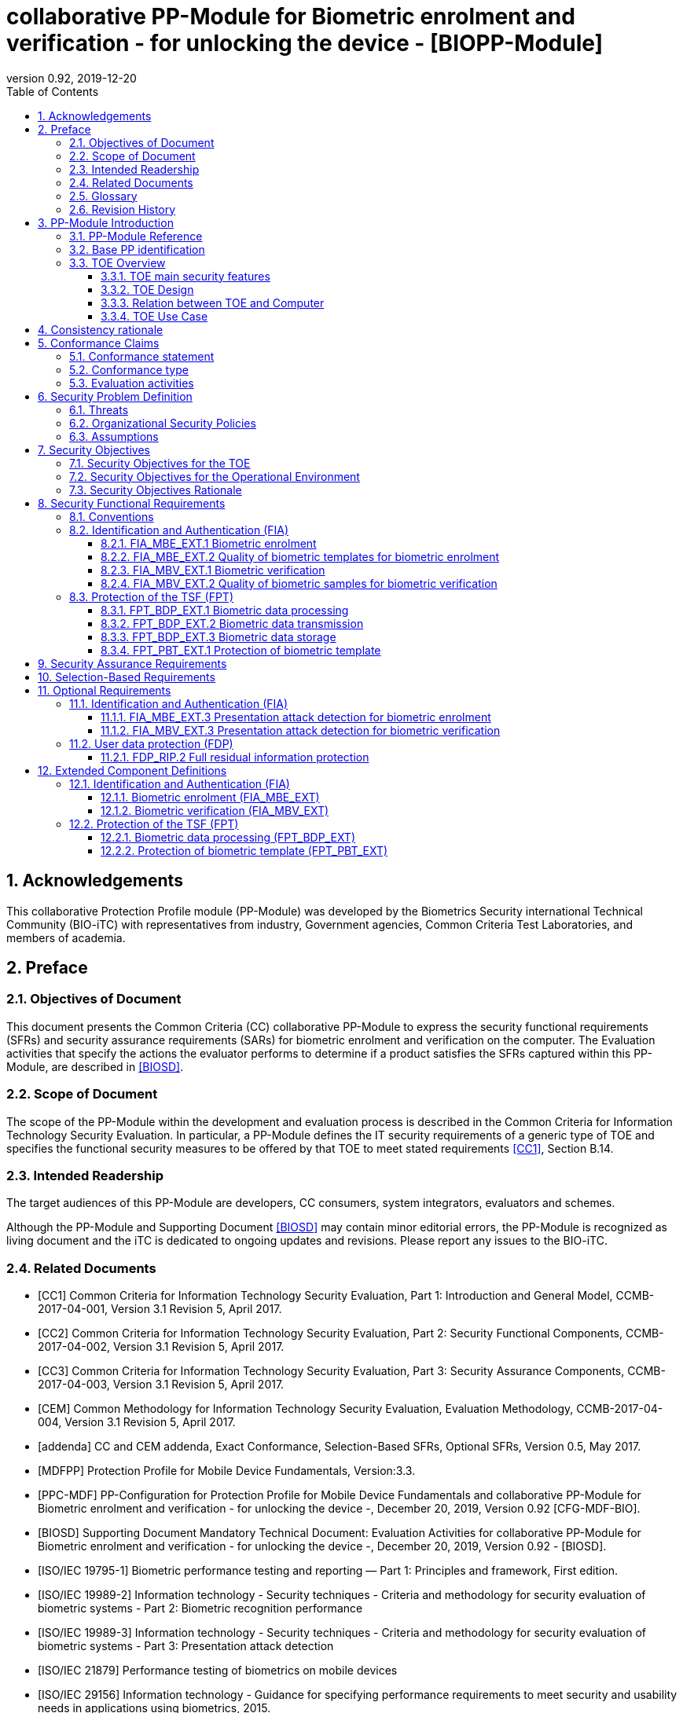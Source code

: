 = collaborative PP-Module for Biometric enrolment and verification - for unlocking the device - [BIOPP-Module]
:showtitle:
:toc:
:toclevels: 3
:sectnums:
:sectnumlevels: 5
:imagesdir: images
:revnumber: 0.92
:revdate: 2019-12-20

:iTC-longame: Biometrics Security
:iTC-shortname: BIO-iTC


== Acknowledgements
This collaborative Protection Profile module (PP-Module) was developed by the {iTC-longame} international Technical Community ({iTC-shortname}) with representatives from industry, Government agencies, Common Criteria Test Laboratories, and members of academia.

== Preface

=== Objectives of Document
This document presents the Common Criteria (CC) collaborative PP-Module to express the security functional requirements (SFRs) and security assurance requirements (SARs) for biometric enrolment and verification on the computer. The Evaluation activities that specify the actions the evaluator performs to determine if a product satisfies the SFRs captured within this PP-Module, are described in <<BIOSD>>.

=== Scope of Document
The scope of the PP-Module within the development and evaluation process is described in the Common Criteria for Information Technology Security Evaluation. In particular, a PP-Module defines the IT security requirements of a generic type of TOE and specifies the functional security measures to be offered by that TOE to meet stated requirements <<CC1>>, Section B.14.

=== Intended Readership
The target audiences of this PP-Module are developers, CC consumers, system integrators, evaluators and schemes. 

Although the PP-Module and Supporting Document <<BIOSD>> may contain minor editorial errors, the PP-Module is recognized as living document and the iTC is dedicated to ongoing updates and revisions. Please report any issues to the {iTC-shortname}. 

=== Related Documents
[bibliography]
- [#CC1]#[CC1]#	Common Criteria for Information Technology Security Evaluation, Part 1: Introduction and General Model, CCMB-2017-04-001, Version 3.1 Revision 5, April 2017.
- [#CC2]#[CC2]# Common Criteria for Information Technology Security Evaluation, Part 2: Security Functional Components, CCMB-2017-04-002, Version 3.1 Revision 5, April 2017.
- [#CC3]#[CC3]#	Common Criteria for Information Technology Security Evaluation, Part 3: Security Assurance Components, CCMB-2017-04-003, Version 3.1 Revision 5, April 2017.
- [#CEM]#[CEM]#	Common Methodology for Information Technology Security Evaluation, Evaluation Methodology, CCMB-2017-04-004, Version 3.1 Revision 5, April 2017.
- [#addenda]#[addenda]#	CC and CEM addenda, Exact Conformance, Selection-Based SFRs, Optional SFRs, Version 0.5, May 2017.
- [#MDFPP]#[MDFPP]# Protection Profile for Mobile Device Fundamentals, Version:3.3.
- [#PPC-MDF]#[PPC-MDF]# PP-Configuration for Protection Profile for Mobile Device Fundamentals and collaborative PP-Module for Biometric enrolment and verification - for unlocking the device -, December 20, 2019, Version 0.92 [CFG-MDF-BIO].
- [#BIOSD]#[BIOSD]# Supporting Document Mandatory Technical Document: Evaluation Activities for collaborative PP-Module for Biometric enrolment and verification - for unlocking the device -, December 20, 2019, Version 0.92 - [BIOSD].
- [#ISOIEC19795-1]#[ISO/IEC 19795-1]# Biometric performance testing and reporting — Part 1: Principles and framework, First edition.
- [#ISOIEC19989-2]#[ISO/IEC 19989-2]# Information technology - Security techniques - Criteria and methodology for security evaluation of biometric systems - Part 2: Biometric recognition performance
- [#ISO19989-3]#[ISO/IEC 19989-3]# Information technology - Security techniques - Criteria and methodology for security evaluation of biometric systems - Part 3: Presentation attack detection
- [#ISO21879]#[ISO/IEC 21879]# Performance testing of biometrics on mobile devices
- [#ISO29156]#[ISO/IEC 29156]# Information technology - Guidance for specifying performance requirements to meet security and usability needs in applications using biometrics, 2015.
- [#ISO30107-1]#[ISO/IEC 30107-1]# Biometric presentation attack detection - Part 1: Framework, First edition.
- [#ISO30107-3]#[ISO/IEC 30107-3]#	Biometric presentation attack detection - Part 3: Testing and reporting, First edition.
- [#ISO30107-4]#[ISO/IEC 30107-4]# Information technology - Biometric presentation attack detection - Part 4: Profile for testing of mobile devices
- [#NIST800-63B]#[NIST800-63B]# NIST Special Publication 800-63B, Digital Identity Guidelines Authentication and Lifecycle Management, June 2017

=== Glossary
For the purpose of this PP-Module, the following terms and definitions are given in <<ISOIEC19795-1,ISO/IEC 19795-1>> and <<ISO30107-1,ISO/IEC 30107-1>>. If the same terms and definitions are given in those references, terms and definitions that fit the context of this PP-Module take precedence. Some terms and definitions are also adjusted to match the context of the biometric enrolment and verification.

[glossary]
Artefact::
	Biometric characteristic or object used in a presentation attack (e.g. artificial or abnormal biometric characteristics). Accompanying [BIOSD] specifies artefacts that the evaluator should consider for the CC evaluation. Specifically, the artefacts here are artificially generated Presentation Attack Instruments (PAI), not natural ones.
Attempt::
   Submission of one (or a sequence of) biometric samples to the part of the TOE.
Biometric Authentication Factor (BAF)::
	Authentication factor used for biometric verification. In this PP-Module, the term is a synonym of the “template”.
Biometric Characteristic::
	Biological and behavioural characteristic of an individual from which distinguishing, repeatable biometric features can be extracted for the purpose of biometric recognition.
Biometric Data::
	Digital data created during biometric enrolment and verification processes. It encompasses raw sensor observations, biometric samples, features, templates, and/or similarity scores, among other data. This data is used to describe the information collected, and does not include end user information such as user name, password (unless tied to the biometric modality), demographic information, and authorizations.
Biometric System Administrator::
	Person who is responsible for configuring the TOE. This PP-Module assumes that the user acts as the biometric system administrator.
Computer::
	A self-contained device which is composed of a hardware platform and its system software (operating system and applications). The device is typically some sort of general purpose computing platform, such as a laptop, tablet or smartphone that is designed to be portable (though this is not required). 
Computer User (User)::
	The individual authorized to physically control and operate the Computer. This PP-Module assumes that the user is the device owner.
	Failure-To-Enroll Rate (FTE)::
	Proportion of the population for whom the system fails to complete the enrolment process.
False Accept Rate (FAR)::
	Proportion of verification transactions with wrongful claims of identity that are incorrectly confirmed.
False Match Rate (FMR)::
	Proportion of zero-effort impostor attempt samples that were falsely declared to match the compared non-self template.
False Non-match Rate (FNMR)::
	Proportion of genuine attempt samples that were falsely declared not to match the template of the same biometric characteristic from the same user supplying the sample.
False Reject Rate (FRR)::
	Proportion of verification transactions with truthful claims of identity that are incorrectly denied.
(Biometric) Features::
	Digital representation of the information extracted from a sample (by the signal processing subsystem) that will be used to construct or compare against enrolment templates.
Hybrid Authentication::
	A hybrid authentication factor is one where a user has to submit a combination of biometric sample and PIN or password with both to pass and without the user being made aware of which factor failed, if either fails.
Locked State::
	Powered on Computer, with most functionalities unavailable for use. User authentication is required to access full functionality.
(Biometric) Modality::
	A type or class of biometric system, such as fingerprint recognition, facial recognition, eye/iris recognition, voice recognition, signature/sign, and others.
Password Authentication Factor::
	A type of authentication factor requiring the user to provide a secret set of characters to gain access.
Presentation::
	Submission of a single biometric sample on the part of a user.
Presentation Attack::
	Presentation to the biometric data capture subsystem with the goal of interfering with the operation of the biometric system.
Presentation Attack Detection (PAD)::
	Automated determination of a presentation attack.
(Biometric) Sample::
	User’s biometric measures as output by the data capture subsystem of the TOE.
Secure Execution Environment::
	An operating environment separate from the main Computer operating system. Access to this environment is highly restricted and may be made available through special processor modes, separate security processors or a combination to provide this separation.
Similarity score::
	Measure of the similarity between features derived from a sample and a stored template, or a measure of how well these features fit a user’s reference model.
(Biometric) Species::
The biometric species is the type of Presentation Attack Instrument (PAI) that has been created such as a photo, mold or mask (as appropriate for the modality being tested).
Template::
	User’s stored reference measure based on features extracted from enrolment samples.
Transaction::
	Sequence of attempts on the part of a user for the purposes of an enrolment and verification.
Zero-effort Impostor Attempt::
	Attempt in which an individual submits his/her own biometric characteristics as if he/she were attempting successful verification against his/her own template, but the comparison is made against the template of another user.

=== Revision History

.Revision history
|===
|Version |Date |Description

|0.1
|24th Oct, 2017	
|Preliminary draft for the Berlin iTC session

|0.2	
|26th Feb, 2018	
|First version uploaded to the repo in the Github for review

|0.3	
|9th Mar, 2018	
|Add SFRs and make editorial changes

|0.6	
|13th Jul, 2018	
|Add ECDs and make editorial changes

|0.8	
|1st May, 2019	
|Convert the cPP as of 11th Jan, 2019 into the PP-Module

|0.9
|5th August, 2019
|Updates based on Public Review Draft 1 comments

|0.9
|5th December, 2019
|Updates to make PAD optional

|0.92
|December 20, 2019
|Public Review Draft 2

|===

== PP-Module Introduction

=== PP-Module Reference
- PP-Module Reference: {doctitle}
- PP-Module Version: {revnumber}
- PP-Module Date: {revdate}

=== Base PP identification
Base PP of this PP-Module is identified in the appropriate PP-Configuration.

=== TOE Overview
==== TOE main security features
This is a collaborative Protection Profile Module (PP-Module) used to extend a base PP for a computer that implement biometric enrolment and verification to unlock the computer in the locked state using the user’s biometric characteristics. Therefore, the Target of Evaluation (TOE) in this PP-Module is a computer that implements biometric enrolment and verification functionality. However, the term TOE in this document expresses the biometric system that is a part of the TOE environment (i.e. the computer) and implements the biometric enrolment and verification functionality for clearly describing the relation and boundary between the biometric system and computer. Each biometric enrolment and verification process is described in the following paragraphs. 

a)	Biometric enrolment

During the enrolment process, the TOE captures samples from the biometric characteristics of a user presented to the TOE and extracts the features from the samples. The features are then stored as a template in the TOE.

Only a user who knows the computer password can enrol or revoke his/her own templates. Multiple templates may be enrolled, as separate entries uniquely identified by the TOE, and optionally uniquely identifiable by the user (through the computer's User Interface).

b)	Biometric verification

During the verification process, a user presents his/her own biometric characteristics to the TOE without presenting any user identity information for unlocking the computer. The TOE captures samples from the biometric characteristics, retrieves all enrolled templates and compares them with the features extracted from the captured samples of the user to measure the similarity between the two data and determines whether to accept or reject the user based on the similarity, and indicates the decision to the computer.

Examples of biometric characteristic used by the TOE are: fingerprint, face, eye, palm print, finger vein, palm vein, speech, signature and so forth. However, scope of this PP-Module is limited to only those biometric characteristics for which <<BIOSD>> defines the Evaluation Activities.

==== TOE Design
The TOE is fully integrated into the computer without the need for additional software and hardware. The following figure, inspired from <<ISO30107-1,ISO/IEC 30107-1>>, is a generic representation of a TOE. It should be noted that the actual TOE design may not directly correspond to this figure and the developer may design the TOE in a different way. This illustrates the different sub-functionalities on which the biometric enrolment and verification processes rely on.

[#img-TOE-generic]
.Generic representation of a TOE
image::TOE_flows.jpg[title="Generic representation of a TOE" align="center"]
{empty} +
As illustrated in the above figure, the TOE is capable of:

* Capturing samples from user’s biometric characteristics (Data Capture Subsystem)
* Extracting and processing the features from samples of sufficient quality and generating various templates (Signal Processing Subsystem)
* Storing the templates in a database on the computer (Storage Subsystem)
* Comparing captured features with data contained in one or more templates (Comparison Subsystem)
* Deciding how well features and any template match, and indicating whether or not a verification of the user has been achieved (Decision Subsystem)
* Optionally detecting the presentation attacks using an artefact (Presentation attack detection subsystem)

==== Relation between TOE and Computer 
The TOE is reliant on the computer itself to provide overall security of the system. This PP-Module is intended to be used with a base PP, and the base PP is responsible for evaluating the following security functions:

* Providing the Password Authentication Factor to support user authentication and management of the TOE security function
* Invoking the TOE to enrol and verify the user and take appropriate actions based on the decision of the TOE
* Providing the secure execution environment that guarantees the TOE and its data to be protected with respect to confidentiality and integrity

The evaluation of the above security functions is out of scope of this PP-Module and expected to be performed as part of the base PP evaluation. 
 
[#img-TOE-relations] 
.Generic relations between the TOE and the computer environment
image::BiocPP_architecture_proposal_3.png[title="Generic relations between the TOE and the computer environment" align="center"]

==== TOE Use Case
The computer itself may be operated in a number of use cases such as enterprise use with limited personal use or Bring Your Own Device (BYOD). The TOE on the device may also be operated in the same use cases, however, use cases of the TOE should be devised separately considering the purpose of biometric verification. The following use cases describe how and why biometric verification is supposed to be used. Each use case has its own assurance level, depending on its criticality and separate PP or PP-Module should be developed for each use case.  

This PP-Module only assumes USE CASE 1 described below. USE CASE 2 is out of scope of this PP-Module.

===== USE CASE 1: Biometric verification for unlocking the computer
This use case is applicable for any computers such as desktop, laptop, tablet or smartphone that implement biometric enrolment and verification functionality. For enhanced security that is easy to use, the computer may implement biometric verification on a computer once it has been “unlocked”. The initial unlock is generally done by a PIN/password which is required at startup (or possibly after some period of time), and after that, the user is able to use their own biometric characteristic to unlock access to the computer. In this use case, the computer is not supposed to be used for security sensitive services through the biometric verification.

The main concern of this use case is the accuracy of the biometric verification (i.e. FAR/FMR and FRR/FNMR). Security assurance for computer that the TOE relies on should be handled by the base PP.

This use case assumes that the computer is configured correctly to enable the biometric verification by the biometric system administrator. The user of the computer can act as the biometric system administrator in this use case.

It is also assumed that the user enrols his/herself correctly, following the guidance provided by the TOE. Presentation attacks during biometric enrolment and verification may be out of scope, but optionally addressed. FTE is not a security relevant criterion for this use case.

===== USE CASE 2: Biometric verification for security sensitive service

This use case is an example of another use case that isn’t considered in this PP-Module. Another PP or PP-Module should be developed at higher assurance level for this use case.

Computers may be used for security sensitive services such as payment transactions and online banking. Verification may be done by the biometric for convenience instead of PIN/password to access such security sensitive services.

The requirements for the TOE focus on the biometric performance (FTE, FAR/FMR and FRR/FNMR) and presentation attack detection.

== Consistency rationale

Consistency between the base PP and this PP-Module is demonstrated in the appropriate PP-Configuration.

== Conformance Claims

=== Conformance statement

As defined by the references <<CC1>>, <<CC2>> and <<CC3>>, this PP-Module:

* conforms to the requirements of Common Criteria v3.1, Revision 5,
* is Part 2 extended,
* all assurance requirements are inherited from the base PP,
* does not claim conformance to any other security functional packages.

=== Conformance type

In order to be conformant to this PP-Module, a ST shall demonstrate Exact Conformance. Exact Conformance requires the ST to contain all of the SFRs in <<Security Functional Requirements>> (these are the mandatory SFRs). The ST may includes <<Optional Requirements>> (these are optional SFRs) of this PP-Module. While iteration is allowed, no additional requirements (from [CC2] or [CC3], or definitions of extended components not already included in this PP-Module) are allowed to be included in the ST. Further, no SFRs in <<Security Functional Requirements>> of this PP-Module are allowed to be omitted.

=== Evaluation activities

This PP-Module requires the use of evaluation activities defined in <<BIOSD>>.

== Security Problem Definition

The security problem is described in terms of the threats that the TOE is expected to address, assumptions about its operational environment, and any organizational security policies that the TOE is expected to enforce.

This PP-Module is written to address the situation described in the section <<USE CASE 1: Biometric verification for unlocking the computer>>. 

Note that as a PP-Module, all threats, assumptions, and OSPs defined in the base PP will also apply to a TOE unless otherwise specified. The SFRs defined in this PP-Module will mitigate the threats that are defined in the PP-Module but may also mitigate some threats defined in the base PP in more comprehensive detail due to the specific capabilities provided by a biometric system.

=== Threats

[[T.Casual_Attack]]T.Casual_Attack::
An attacker may attempt to impersonate as a legitimate user without being enroled in the TOE. In order to perform the attack, the attacker only use his/her own biometric characteristic (in form of a zero-effort impostor attempt).

=== Organizational Security Policies

[[OSP.Enrol]]OSP.Enrol::
The TOE shall enrol a user for biometric verification, only after successful authentication of a user. The TOE shall ensure that templates are of sufficient quality in order to meet the relevant error rates for biometric verification.

[[OSP.Protection]]OSP.Protection::
The TOE in cooperation with its environment shall protect itself, its configuration and biometric data.

[[OSP.Verification_Error]]OSP.Verification_Error::
The TOE shall meet relevant criteria for its security relevant error rates for biometric verification.

=== Assumptions

[[A.Alternative]]A.Alternative::
It is assumed that the TOE environment provides an alternative authentication mechanism as a complement to biometric verification. The alternative authentication mechanism is required for enrolment of the biometric template and can also be used in cases when a user is rejected by the biometric verification (False Rejection).

[[A.Authentication]]A.Authentication::
It is assumed that the TOE environment invokes the TOE for biometric verification, and take appropriate actions based on the TOE’s decision.

[[A.User]]A.User::
It is assumed that the user configures the TOE and its environment correctly in a manner to ensure that the TOE security policies will be enforced.
 
== Security Objectives 
This PP-Module defines the following security objectives.

=== Security Objectives for the TOE

[[O.BIO_Verification]]O.BIO_Verification::
The TOE shall provide a biometric verification mechanism to verify a user with an adequate reliability. The TOE shall meet the relevant criteria for its security relevant error rates for biometric verification.

SFR Rationale:

Requirements to provide a biometric verification mechanism is defined in FIA_MBV_EXT.1 in which ST author can specify the relevant criteria for its security relevant error rates. FIA_MBV_EXT.2 requires the TOE to only use samples of sufficient quality to verify a user with an adequate reliability.

*Application Note {counter:remark_count}*:: In this PP-Module, relevant criteria are FAR/FMR and FRR/FNMR and corresponding error rates shall be specified in the FIA_MBV_EXT.1.

[[O.Enrol]]O.Enrol::
The TOE shall implement the functionality to enrol a user for biometric verification and bind the template to the user only after successful authentication of the user to the TOE environment using an alternative authentication mechanism. The TOE shall create the sufficient quality of templates in order to meet the relevant error rates for biometric verification.

SFR Rationale:

Requirements to provide a biometric enrolment mechanism is defined in FIA_MBE_EXT.1. Requirement for quality of template is defined in FIA_MBE_EXT.2.

*Application Note {counter:remark_count}*:: A user shall be authenticated using a Password Authentication Factor to enrol his/herself.

*Application Note {counter:remark_count}*:: In this PP-Module, relevant criteria are FAR/FMR and FRR/FNMR and corresponding error rates shall be specified in the FIA_MBV_EXT.1.

[[O.Protection]]O.Protection::
The TOE shall protect biometric data using the secure execution environment provided by the TOE environment.

SFR Rationale:

Requirements to control access to the template defined in FPT_PBT_EXT.1. FPT_BDP_EXT.1, FPT_BDP_EXT.2 and FPT_BDP_EXT.3 require the TOE to protect the biometric data with support from the TOE environment. Optional requirements to protect the residual biometric data is defined as FDP_RIP.2 in <<Optional Requirements>>.

*Application Note {counter:remark_count}*:: The TOE and TOE environment (i.e. the computer) shall satisfy relevant requirements defined in this PP-Module and base PP respectively to protect biometric data.

=== Security Objectives for the Operational Environment

[[OE.Alternative]]OE.Alternative::
The TOE environment shall provide an alternative authentication mechanism as a complement to biometric verification. The alternative authentication mechanism is required for enrolment of the biometric template and can also be used in cases where a user is rejected by the biometric verification (False Rejection).

*Application Note {counter:remark_count}*:: The TOE environment (i.e. the computer) shall satisfy relevant requirements defined in base PP.

*Application Note {counter:remark_count}*:: The TOE environment (i.e. the computer) shall provide an alternative authentication mechanism such as a Password Authentication Factor.

[[OE.Authentication]]OE.Authentication::
The TOE environment shall invoke the TOE for biometric verification, and take appropriate actions based on the TOE’s decision.

*Application Note {counter:remark_count}*:: Appropriate actions taken by the computer are unlocking the computer or incrementing the number of unsuccessful attempts and limiting the maximum number of unsuccessful attempts.

[[OE.Protection]]OE.Protection::
The TOE environment shall provide a secure execution environment to protect the TOE, the TOE configuration and biometric data during runtime and storage.

*Application Note {counter:remark_count}*:: The TOE and TOE environment (i.e. the computer) shall satisfy relevant requirements defined in this PP-Module and base PP respectively to protect biometric data.

[[OE.User]]OE.User::
The user shall configure the TOE and its environment correctly in a manner to ensure that the TOE security policies will be enforced.

*Application Note {counter:remark_count}*:: Computer shall be configured by the user as required by the base PP.

=== Security Objectives Rationale
The following table describes how the assumptions, threats, and organizational security policies map to the security objectives.

.Mapping between Security Problem Defintion and Security Objectives
|===
|Threat, Assumption, or OSP |Security Objectives |Rationale

|<<T.Casual_Attack>> <<OSP.Verification_Error>>	
|<<O.BIO_Verification>>	
|The threat <<T.Casual_Attack>> is countered by <<O.BIO_Verification>> as this provides the capability of biometric verification to disallow an unenroled user from impersonating a legitimate user. The OSP <<OSP.Verification_Error>> is enforced by <<O.BIO_Verification>> as this requires the TOE to meet relevant criteria for security relevant error rates for biometric verification.

|<<OSP.Enrol>>	
|<<O.Enrol>>	
|The OSP <<OSP.Enrol>> is enforced by <<O.Enrol>> as this require the TOE to implement the functionality to enrol a user for biometric verification and create sufficient quality of templates.

|<<OSP.Protection>>	
|<<O.Protection>> <<OE.Protection>>	
|The OSP <<OSP.Protection>> is enforced by <<O.Protection>> and its operational environment objective <<OE.Protection>>.

|<<A.Alternative>>	
|<<OE.Alternative>>	
|The Assumption <<A.Alternative>> is satisfied by the operational environment objective <<OE.Alternative>>.

|<<A.Authentication>>
|<<OE.Authentication>>	
|The Assumption <<A.Authentication>> is satisfied by the operational environment objective <<OE.Authentication>>.

|<<A.User>>
|<<OE.User>>	
|The Assumption <<A.User>> is satisfied by the operational environment objective <<OE.User>>.
|===

== Security Functional Requirements

=== Conventions
The individual security functional requirements are specified in the sections below.
The following conventions are used for the completion of operations:

* [_Italicized text within square brackets_] indicates an operation to be completed by the ST author.

* [*Bold text within square brackets*] indicates the type of operation.

Extended SFRs are identified by having a label “EXT” at the end of the SFR name.

=== Identification and Authentication (FIA)

==== FIA_MBE_EXT.1 Biometric enrolment [[FIA_MBE_EXT.1]]

*FIA_MBE_EXT.1.1*:: The TSF shall provide a mechanism to enrol an authenticated user.

*Application Note {counter:remark_count}*:: User shall be authenticated by the computer using the Password Authentication Factor before beginning biometric enrolment.

==== FIA_MBE_EXT.2 Quality of biometric templates for biometric enrolment [[FIA_MBE_EXT.2]]

*FIA_MBE_EXT.2.1* The TSF shall create templates of sufficient quality.

*Application Note {counter:remark_count}*:: ST author may refine “sufficient quality” to specify quality standards if the TOE follows such standard.

==== FIA_MBV_EXT.1 Biometric verification [[FIA_MBV_EXT.1]]

*FIA_MBV_EXT.1.1*:: The TSF shall provide a biometric verification mechanism using [*selection*: _fingerprint, eye, face, voice, vein_, [*assignment*: _other modality_]].

*FIA_MBV_EXT.1.2*:: The TSF shall provide a biometric verification mechanism with the [*selection*: _FMR, FAR_] not exceeding [*assignment*: _defined value_] and [*selection*: _FNMR, FRR_] not exceeding [*assignment*: _defined value_].

*Application Note {counter:remark_count}*:: If the TOE support multiple modalities, ST author may iterate the SFR to define different error rates for each modality.

*Application Note {counter:remark_count}*:: ST author shall select or assign those modalities in FIA_MBV_EXT.1.1 for which <<BIOSD>> defines the Evaluation Activities.

*Application Note {counter:remark_count}*:: Value of FMR, FAR, FNMR and FRR shall be assigned by the ST author however the ST author should consider the following factors for setting those values.
+
[loweralpha]
. Allowed maximum values defined in the standards
+
For example, <<NIST800-63B>> requires that FMR shall be 1 in 1000 or lower. <<ISO29156,ISO/IEC 29156>> suggests as a simple rule of thumb that for basic, medium and high levels of authentication assurance, rates of 1% (1 in 100), 0.01% (1 in 10^4) and 0.0001% (1 in 10^6) can be considered as suitable target figures for FAR. Several mobile vendors have specified that fingerprint verification shall have the FAR lower than 0.002% and recommended to have the FRR lower than 10%. The PP-Module doesn’t provide any recommendation for those error rates however, ST author should set appropriate error rates referring those value. 
+
For consistency in language throughout this document, referring to a “lower” number will mean the chance of occurrence is lower (i.e. 1/100 is lower than 1/20). So, saying device 1 has a lower FAR than device 2 means device 1 could have 1/1000 and device 2 would be 1/999 or higher in terms of likelihood. Saying “greater” will explicitly mean the opposite.

. Technical limitation
+
Although different modalities are available for the biometric verification, all modalities may not achieve the same level of accuracy. For modalities that have different target of error rates, ST author may iterate the requirement to set appropriate error rates for each modality.

. Number of test subjects required for the performance testing
+
Target error rates defined in SFR shall be evaluated based on <<BIOSD>>. Normally the target error rates will directly influence the size of the test subject, the time and cost of the testing. <<BIOSD>> describes how those error rates should be evaluated in an objective manner.

==== FIA_MBV_EXT.2 Quality of biometric samples for biometric verification [[FIA_MBV_EXT.2]]

*FIA_MBV_EXT.2.1* The TSF shall only use samples of sufficient quality to verify the user.

*Application Note {counter:remark_count}*:: ST author may refine “sufficient quality” to specify quality standards if the TOE follows such standard.

=== Protection of the TSF (FPT)
==== FPT_BDP_EXT.1 Biometric data processing [[FPT_BDP_EXT.1]]

*FPT_BDP_EXT.1.1* The TSF shall process any plaintext biometric data used to generate templates and perform sample matching within the security boundary of the secure execution environment.

*Application Note {counter:remark_count}*:: The Consistency Rationale in the appropriate PP-Configuration explains how the TOE in cooperation with its environment shall protect biometric data in detail.

==== FPT_BDP_EXT.2 Biometric data transmission [[FPT_BDP_EXT.2]]

*FPT_BDP_EXT.2.1* The TSF shall not transmit any plaintext biometric data outside the security boundary of the secure execution environment.

*Application Note {counter:remark_count}*:: The Consistency Rationale in the appropriate PP-Configuration explains how the TOE in cooperation with its environment shall protect biometric data in detail.

==== FPT_BDP_EXT.3 Biometric data storage [[FPT_BDP_EXT.3]]

[[FPT_BDP_EXT.3.1]]*FPT_BDP_EXT.3.1* The TSF shall not store any plaintext biometric data outside the security boundary of the secure execution environment.

*Application Note {counter:remark_count}*:: The Consistency Rationale in the appropriate PP-Configuration explains how the TOE in cooperation with its environment shall protect biometric data in detail.

==== FPT_PBT_EXT.1 Protection of biometric template [[FPT_PBT_EXT.1]]

*FPT_PBT_EXT.1.1*:: The TSF shall protect the template [*selection*: _using a PIN as an additional factor, using a password as an additional factor_, [*assignment*: _other circumstances_]].

*Application Note {counter:remark_count}*:: The Consistency Rationale in the appropriate PP-Configuration explains how the TOE in cooperation with its environment shall protect biometric data in detail.

== Security Assurance Requirements

This PP-Module does not define any additional assurance requirements above and beyond what is defined in the base PP that it extends. Application of the SARs to the TOE boundary described by both the claimed base and this PP-Module is sufficient to demonstrate that the claimed SFRs have been implemented correctly by the TOE.

== Selection-Based Requirements

As indicated in the introduction to this PP-Module, the baseline requirements (those that shall be performed by the TOE) are contained in <<Security Functional Requirements>>. Additionally, there are two other types of requirements specified in <<Selection-Based Requirements>> and <<Optional Requirements>>.

This section comprises requirements based on selections in other SFRs from the PP-Module: if certain selections are made, then additional requirements in this Section will need to be included in the body of the ST.

The PP-Module does not contain any selection-based requirements.

== Optional Requirements
This section comprises requirements that can be included in the ST, but are not mandatory for a TOE to claim conformance to this PP-Module.

ST authors are free to choose none, some or all SFRs defined in this Section. Just the fact that a product supports a certain functionality does not mandate to add any SFR defined in this chapter.

=== Identification and Authentication (FIA)

==== FIA_MBE_EXT.3 Presentation attack detection for biometric enrolment [[FIA_MBE_EXT.3]]

*FIA_MBE_EXT.3.1* The TSF shall prevent use of artificial presentation attack instruments from being successfully enrolled.

==== FIA_MBV_EXT.3 Presentation attack detection for biometric verification [[FIA_MBV_EXT.3]]

*FIA_MBV_EXT.3.1* The TSF shall prevent use of artificial presentation attack instruments from being successfully verified.

*Application Note {counter:remark_count}*:: Artefacts that the TOE shall prevent and relevant criteria for its security relevant error rates for each type of artefact is defined in <<BIOSD>>.

=== User data protection (FDP)

==== FDP_RIP.2 Full residual information protection [[FDP_RIP.2]]

*FDP_RIP.2.1* The TSF shall ensure that any previous information content of biometric data is made unavailable upon the [*selection*: _allocation of the resource to, deallocation of the resource from_] all objects.

*Application Note {counter:remark_count}*:: The Consistency Rationale in the appropriate PP-Configuration explains how the TOE in cooperation with its environment shall protect biometric data in detail.

== Extended Component Definitions
This appendix contains the definitions for the extended requirements that are used in the PP-Module, including those used in <<Optional Requirements>>. 

(Note: formatting conventions for selections and assignments in this Section are those in <<CC2>>.)

=== Identification and Authentication (FIA)

==== Biometric enrolment (FIA_MBE_EXT)

===== Family Behaviour

This component defines the requirements for the TSF to be able to enrol a user, create templates of sufficient quality and prevent presentation attacks.

===== Component levelling
[#img-FIA-MBE-EXT] 
.Component levelling 
[ditaa,"FIA_MBE_EXT.png"]
....
                                                     +---+
                                                  +->| 1 |
                                                  |  +---+
    +------------------------------------------+  |
    |                                          |  |  +---+
    | FIA_MBE_EXT  Biometric enrolment         +--+->| 2 |
    |                                          |  |  +---+
    +------------------------------------------+  |
                                                  |  +---+
                                                  +->| 3 |
                                                     +---+
....
 
FIA_MBE_EXT.1 Biometric enrolment requires the TSF to enrol a user.

FIA_MBE_EXT.2 Quality of biometric templates for biometric enrolment requires the TSF to create templates of sufficient quality.

FIA_MBE_EXT.3 Presentation attack detection for biometric enrolment requires the TSF to detect and prevent presentation attacks during the biometric enrolment.

===== Management: FIA_MBE_EXT.1

There are no management activities foreseen.

===== Management: FIA_MBE_EXT.2

The following actions could be considered for the management functions in FMT:

a)	the management of the TSF data (setting threshold values for quality scores to generate templates) by an administrator.

===== Management: FIA_MBE_EXT.3
The following actions could be considered for the management functions in FMT:

a)	the management of the TSF data (setting values for detecting artificial presentation attack instruments) by an administrator.

===== Audit: FIA_MBE_EXT.1, FIA_MBE_EXT.2
The following actions should be auditable if FAU_GEN Security audit data generation is included in the PP/ST:

a)	Basic: Success or failure of the biometric enrolment

===== Audit: FIA_MBE_EXT.3
The following actions should be auditable if FAU_GEN Security audit data generation is included in the PP/ST:

a)	Basic: Detection of presentation attacks

===== FIA_MBE_EXT.1 Biometric enrolment
Hierarchical to: No other components

Dependencies: No dependencies

*FIA_MBE_EXT.1.1* The TSF shall provide a mechanism to enrol an authenticated user.

===== FIA_MBE_EXT.2 Quality of biometric templates for biometric enrolment
Hierarchical to: No other components

Dependencies: 	FIA_MBE_EXT.1 Biometric enrolment

*FIA_MBE_EXT.2.1* The TSF shall create templates of sufficient quality.

===== FIA_MBE_EXT.3 Presentation attack detection for biometric enrolment

Hierarchical to: No other components

Dependencies: FIA_MBE_EXT.1 Biometric enrolment

*FIA_MBE_EXT.3.1* The TSF shall prevent use of artificial presentation attack instruments from being successfully enroled.

==== Biometric verification (FIA_MBV_EXT)

===== Family Behaviour
This component defines the requirements for the TSF to be able to verify a user, use samples of sufficient quality and prevent presentation attacks.

===== Component levelling
[#img-FIA-MBV-EXT] 
.Component levelling 
[ditaa,"FIA_MBV_EXT.png"]
....
                                                       +---+
                                                    +->| 1 |
                                                    |  +---+
    +--------------------------------------------+  |
    |                                            |  |  +---+
    | FIA_MBV_EXT  Biometric verification        +--+->| 2 |
    |                                            |  |  +---+
    +--------------------------------------------+  |
                                                    |  +---+
                                                    +->| 3 |
                                                       +---+
....
 
FIA_MBV_EXT.1 Biometric verification requires the TSF to verify a user.

FIA_MBV_EXT.2 Quality of biometric samples for biometric verification requires the TSF to use samples of sufficient quality.

FIA_MBV_EXT.3 Presentation attack detection for biometric verification requires the TSF to detect and prevent presentation attacks during the biometric verification.

===== Management: FIA_MBV_EXT.1

The following actions could be considered for the management functions in FMT:

a)	the management of the TSF data (setting threshold values) by an administrator.

===== Management: FIA_MBV_EXT.2
The following actions could be considered for the management functions in FMT:

a)	the management of the TSF data (setting threshold values for quality scores to check samples) by an administrator.

===== Management: FIA_MBV_EXT.3
The following actions could be considered for the management functions in FMT:

a)	the management of the TSF data (setting values for detecting artificial presentation attack instruments) by an administrator.

===== Audit: FIA_MBV_EXT.1, FIA_MBV_EXT.2
The following actions should be auditable if FAU_GEN Security audit data generation is included in the PP/ST:

a)	Basic: Success or failure of the biometric verification

===== Audit: FIA_MBV_EXT.3
The following actions should be auditable if FAU_GEN Security audit data generation is included in the PP/ST:

a)	Basic: Detection of presentation attacks

===== FIA_MBV_EXT.1 Biometric verification

Hierarchical to: No other components

Dependencies: FIA_MBE_EXT.1 Biometric enrolment

*FIA_MBV_EXT.1.1* The TSF shall provide a biometric verification mechanism using [*selection:* _fingerprint, eye, face, voice, vein_, [*assignment:* _other modality_]].

*FIA_MBV_EXT.1.2* The TSF shall provide a biometric verification mechanism with the [*selection:* _FMR, FAR_] not exceeding [*assignment:* _defined value_] and [*selection:* _FNMR, FRR_] not exceeding [*assignment:* _defined value_].

===== FIA_MBV_EXT.2 Quality of biometric samples for biometric verification
Hierarchical to: No other components.

Dependencies: 	

FIA_MBE_EXT.1 Biometric enrolment 

FIA_MBV_EXT.1 Biometric verification


*FIA_MBV_EXT.2.1* The TSF shall only use samples of sufficient quality to verify the user.

===== FIA_MBV_EXT.3 Presentation attack detection for biometric verification
Hierarchical to: No other components

Dependencies: 

FIA_MBE_EXT.1 Biometric enrolment

FIA_MBV_EXT.1 Biometric verification

*FIA_MBV_EXT.3.1* The TSF shall prevent use of artificial presentation attack instruments from being successfully verified.


=== Protection of the TSF (FPT)
==== Biometric data processing (FPT_BDP_EXT)
===== Family Behaviour
This component defines the requirements for the TSF to be able to protect plaintext biometric data using security functions provided by the TOE environment.

===== Component levelling
[#img-FPT_BDP-EXT]
.Component levelling
[ditaa,"FPT_BDP_EXT.png"]
....
                                                    +---+
                                                 +->| 1 |
                                                 |  +---+
    +-----------------------------------------+  |
    |                                         |  |  +---+
    | FPT_BDP_EXT  Biometric data processing  +--+->| 2 |
    |                                         |  |  +---+
    +-----------------------------------------+  |
                                                 |  +---+
                                                 +->| 3 |
                                                    +---+
....
 
FPT_BDP_EXT.1 Biometric data processing requires the TSF to process plaintext biometric data within the security boundary of the secure execution environment.

FPT_BDP_EXT.2 Biometric data transmission requires the TSF not to transmit plaintext biometric data outside the security boundary of the secure execution environment.

FPT_BDP_EXT.3 Biometric data storage requires the TSF not to store plaintext biometric data outside the security boundary of the secure execution environment.

===== Management: FPT_BDP_EXT.1, FPT_BDP_EXT.2, FPT_BDP_EXT.3
There are no management activities foreseen.

===== Audit: FPT_BDP_EXT.1, FPT_BDP_EXT.2, FPT_BDP_EXT.3
There are no auditable events foreseen.

===== FPT_BDP_EXT.1 Biometric data processing
Hierarchical to: No other components

Dependencies: No dependencies

*FPT_BDP_EXT.1.1* The TSF shall process any plaintext biometric data used to generate templates and perform sample matching within the security boundary of the secure execution environment.

===== FPT_BDP_EXT.2 Biometric data transmission
Hierarchical to: 	No other components

Dependencies: 	No dependencies

*FPT_BDP_EXT.2.1* The TSF shall not transmit any plaintext biometric data outside the security boundary of the secure execution environment.

===== FPT_BDP_EXT.3 Biometric data storage

Hierarchical to: 	No other components

Dependencies: 	No dependencies

*FPT_BDP_EXT.3.1* The TSF shall not store any plaintext biometric data outside the security boundary of the secure execution environment.

==== Protection of biometric template (FPT_PBT_EXT)
*Family Behaviour*

This component defines the requirements for the TSF to be able to protect templates.

===== Component levelling
[#img-FPT-BPT-EXT]
.Component levelling
[ditaa,"FPT_BPT_EXT.png"]
....

    +------------------------------------------------+
    |                                                |     +---+
    | FPT_BPT_EXT  Protection of biometric template  +---->| 1 |
    |                                                |     +---+
    +------------------------------------------------+
....
 
FPT_PBT_EXT.1 Protection of biometric template requires the TSF to protect templates.

*Management: FPT_PBT_EXT.1*

There are no management activities foreseen.

*Audit: FPT_PBT_EXT.1*

There are no auditable events foreseen.

===== FPT_PBT_EXT.1 Protection of biometric template
Hierarchical to: 	No other components

Dependencies: 	No dependencies

*FPT_PBT_EXT.1.1* The TSF shall protect the template [*selection*: _using a PIN as an additional factor, using a password as an additional factor_], [*assignment*: _other circumstances_]].
